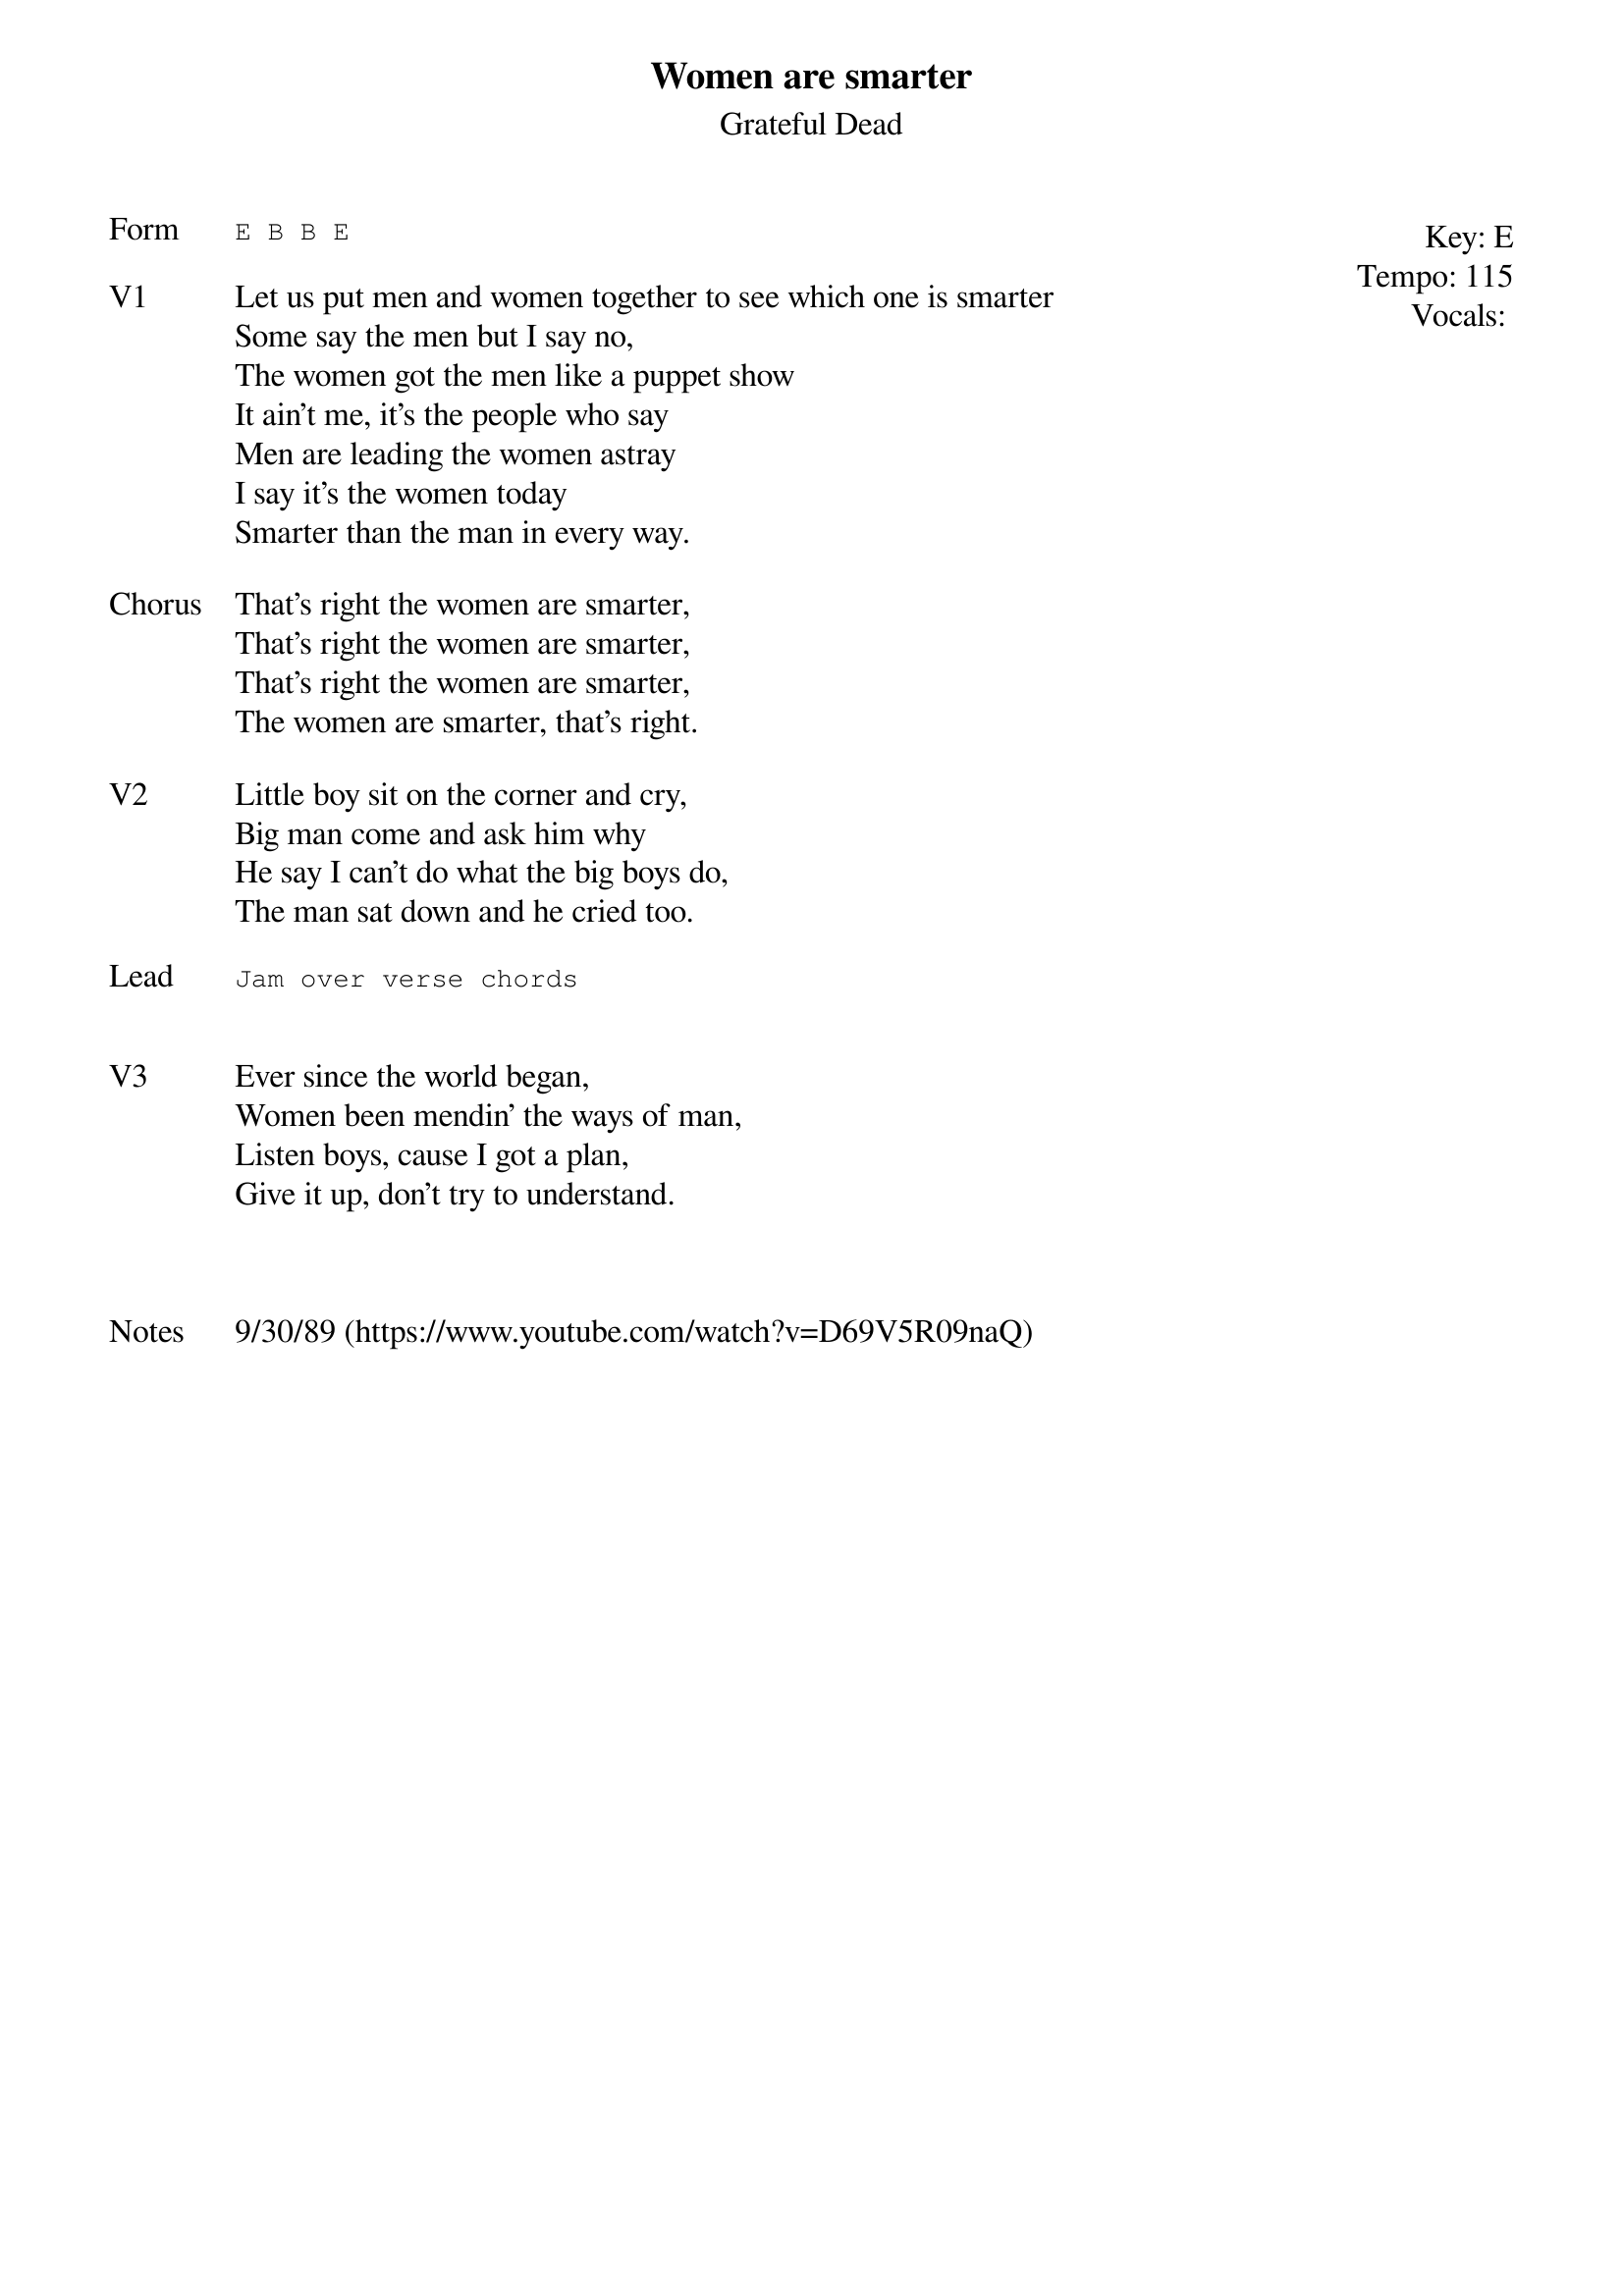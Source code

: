 {t:Women are smarter}
{st: Grateful Dead}
{key: E}
{tempo: 115}
{meta: vocals MV}
{meta: timing 10min}

{start_of_textblock label="" flush="right" anchor="line" x="100%"}
Key: %{key}
Tempo: %{tempo}
Vocals: %{vocals}
{end_of_textblock}
{sot: Form}
E B B E
{eot}

{sov: V1}
Let us put men and women together to see which one is smarter
Some say the men but I say no,
The women got the men like a puppet show
It ain't me, it's the people who say
Men are leading the women astray
I say it's the women today
Smarter than the man in every way.
{eov}

{sov: Chorus}
That's right the women are smarter,
That's right the women are smarter,
That's right the women are smarter,
The women are smarter, that's right.
{eov}

{sov: V2}
Little boy sit on the corner and cry,
Big man come and ask him why
He say I can't do what the big boys do,
The man sat down and he cried too.
{eov}

{sot: Lead}
Jam over verse chords
{eot}


{sov: V3}
Ever since the world began,
Women been mendin' the ways of man,
Listen boys, cause I got a plan,
Give it up, don't try to understand.
{eov}



{sov: Notes}
9/30/89 (https://www.youtube.com/watch?v=D69V5R09naQ)
{eov}
